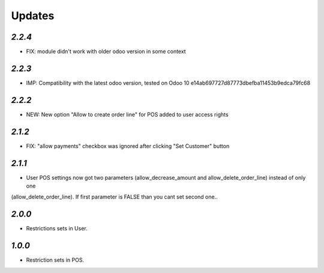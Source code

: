 .. _changelog:

Updates
=======

`2.2.4`
-------
- FIX: module didn't work with older odoo version in some context

`2.2.3`
-------

- IMP: Compatibility with the latest odoo version, tested on Odoo 10 e14ab697727d87773dbefba11453b9edca79fc68

`2.2.2`
-------

- NEW: New option "Allow to create order line" for POS added to user access rights

`2.1.2`
-------

- FIX: "allow payments" checkbox was ignored after clicking "Set Customer" button

`2.1.1`
-------

- User POS settings now got two parameters (allow_decrease_amount and allow_delete_order_line) instead of only one
(allow_delete_order_line). If first parameter is FALSE than you cant set second one..

`2.0.0`
-------

- Restrictions sets in User.

`1.0.0`
-------

- Restriction sets in POS.
